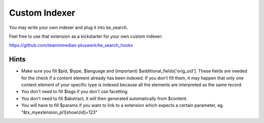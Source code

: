 ﻿.. ==================================================
.. FOR YOUR INFORMATION
.. --------------------------------------------------
.. -*- coding: utf-8 -*- with BOM.

.. _customIndexer:

Custom Indexer
==============

You may write your own indexer and plug it into ke_search.

Feel free to use that extension as a kickstarter for your own custom indexer:

https://github.com/teaminmedias-pluswerk/ke_search_hooks

Hints
.....

* Make sure you fill $pid, $type, $language and (important) $additional_fields['orig_uid']. These fields are needed for the check if a content element already has been indexed. If you don't fill them, it may happen that only one content element of your specific type is indexed because all the elements are interpreted as the same record.
* You don't need to fill $tags if you don't use facetting.
* You don't need to fill $abstract, it will then generated automatically from $content.
* You will have to fill $params if you want to link to a extension which expects a certain parameter, eg. "&tx_myextension_pi1[showUid]=123"
